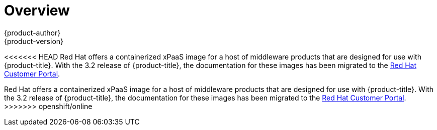 [[using-images-xpaas-images-index]]
= Overview
{product-author}
{product-version}
:data-uri:
:icons:
:experimental:

<<<<<<< HEAD
Red Hat offers a containerized xPaaS image for a host of middleware products that are designed for use with {product-title}. With the 3.2 release of {product-title}, the documentation for these images has been migrated to the link:https://access.redhat.com/documentation/en/red-hat-xpaas/[Red Hat Customer Portal].
=======
Red Hat offers a containerized xPaaS image for a host of middleware products that are designed for use with {product-title}. With the 3.2 release of {product-title}, the documentation for these images has been migrated to the link:https://access.redhat.com/documentation/en/red-hat-jboss-middleware-for-openshift/[Red Hat Customer Portal].
>>>>>>> openshift/online
